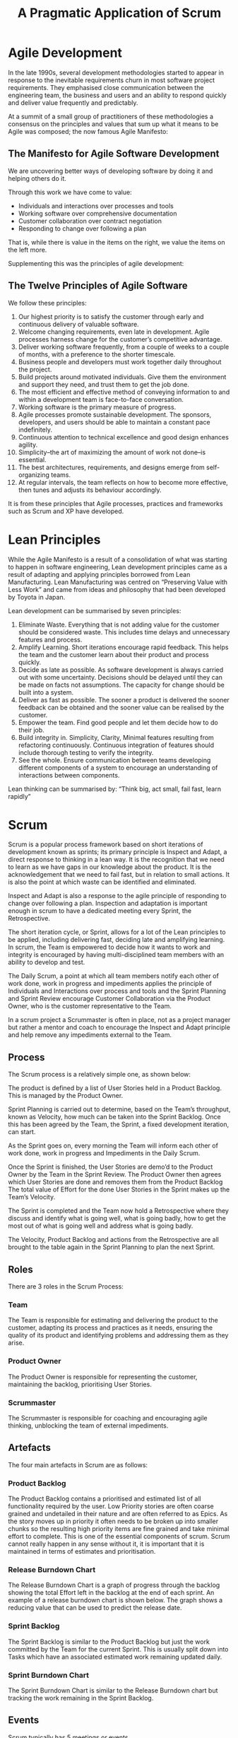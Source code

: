 #+TITLE: A Pragmatic Application of Scrum

* Agile Development

  In the late 1990s, several development methodologies started to
  appear in response to the inevitable requirements churn in most
  software project requirements. They emphasised close communication
  between the engineering team, the business and users and an ability
  to respond quickly and deliver value frequently and predictably.

  At a summit of a small group of practitioners of these methodologies
  a consensus on the principles and values that sum up what it means
  to be Agile was composed; the now famous Agile Manifesto:

** The Manifesto for Agile Software Development

   We are uncovering better ways of developing software by doing it
   and helping others do it.

   Through this work we have come to value:

   - Individuals and interactions over processes and tools
   - Working software over comprehensive documentation
   - Customer collaboration over contract negotiation
   - Responding to change over following a plan

   That is, while there is value in the items on the right, we value
   the items on the left more.

   Supplementing this was the principles of agile development:

** The Twelve Principles of Agile Software

   We follow these principles:

   1. Our highest priority is to satisfy the customer through early
      and continuous delivery of valuable software.
   2. Welcome changing requirements, even late in development. Agile
      processes harness change for the customer’s competitive
      advantage.
   3. Deliver working software frequently, from a couple of weeks to a
      couple of months, with a preference to the shorter timescale.
   4. Business people and developers must work together daily
      throughout the project.
   5. Build projects around motivated individuals. Give them the
      environment and support they need, and trust them to get the job
      done.
   6. The most efficient and effective method of conveying information
      to and within a development team is face-to-face conversation.
   7. Working software is the primary measure of progress.
   8. Agile processes promote sustainable development. The sponsors,
      developers, and users should be able to maintain a constant pace
      indefinitely.
   9. Continuous attention to technical excellence and good design
      enhances agility.
   10. Simplicity–the art of maximizing the amount of work not done–is
       essential.
   11. The best architectures, requirements, and designs emerge from
       self-organizing teams.
   12. At regular intervals, the team reflects on how to become more
       effective, then tunes and adjusts its behaviour accordingly.

   It is from these principles that Agile processes, practices and
   frameworks such as Scrum and XP have developed.

* Lean Principles

  While the Agile Manifesto is a result of a consolidation of what was
  starting to happen in software engineering, Lean development
  principles came as a result of adapting and applying principles
  borrowed from Lean Manufacturing. Lean Manufacturing was centred on
  “Preserving Value with Less Work” and came from ideas and philosophy
  that had been developed by Toyota in Japan.

  Lean development can be summarised by seven principles:

  1. Eliminate Waste. Everything that is not adding value for the
     customer should be considered waste. This includes time delays
     and unnecessary features and process.
  2. Amplify Learning. Short iterations encourage rapid feedback. This
     helps the team and the customer learn about their product and
     process quickly.
  3. Decide as late as possible. As software development is always
     carried out with some uncertainty. Decisions should be delayed
     until they can be made on facts not assumptions. The capacity for
     change should be built into a system.
  4. Deliver as fast as possible. The sooner a product is delivered
     the sooner feedback can be obtained and the sooner value can be
     realised by the customer.
  5. Empower the team. Find good people and let them decide how to do
     their job.
  6. Build integrity in. Simplicity, Clarity, Minimal features
     resulting from refactoring continuously. Continuous integration
     of features should include thorough testing to verify the
     integrity.
  7. See the whole. Ensure communication between teams developing
     different components of a system to encourage an understanding of
     interactions between components.

  Lean thinking can be summarised by: “Think big, act small, fail
  fast, learn rapidly”

* Scrum

  Scrum is a popular process framework based on short iterations of
  development known as sprints; its primary principle is Inspect and
  Adapt, a direct response to thinking in a lean way. It is the
  recognition that we need to learn as we have gaps in our knowledge
  about the product. It is the acknowledgement that we need to fail
  fast, but in relation to small actions. It is also the point at
  which waste can be identified and eliminated.

  Inspect and Adapt is also a response to the agile principle of
  responding to change over following a plan. Inspection and
  adaptation is important enough in scrum to have a dedicated meeting
  every Sprint, the Retrospective.

  The short iteration cycle, or Sprint, allows for a lot of the Lean
  principles to be applied, including delivering fast, deciding late
  and amplifying learning. In scrum, the Team is empowered to decide
  how it wants to work and integrity is encouraged by having
  multi-disciplined team members with an ability to develop and test.

  The Daily Scrum, a point at which all team members notify each other
  of work done, work in progress and impediments applies the principle
  of Individuals and Interactions over process and tools and the
  Sprint Planning and Sprint Review encourage Customer Collaboration
  via the Product Owner, who is the customer representative to the
  Team.

  In a scrum project a Scrummaster is often in place, not as a project
  manager but rather a mentor and coach to encourage the Inspect and
  Adapt principle and help remove any impediments external to the
  Team.

** Process

   The Scrum process is a relatively simple one, as shown below:

   [[file:scrum.png]]

   The product is defined by a list of User Stories held in a Product
   Backlog. This is managed by the Product Owner.

   Sprint Planning is carried out to determine, based on the Team’s
   throughput, known as Velocity, how much can be taken into the Sprint
   Backlog. Once this has been agreed by the Team, the Sprint, a fixed
   development iteration, can start.
   
   As the Sprint goes on, every morning the Team will inform each other
   of work done, work in progress and Impediments in the Daily Scrum.
   
   Once the Sprint is finished, the User Stories are demo’d to the
   Product Owner by the Team in the Sprint Review. The Product Owner
   then agrees which User Stories are done and removes them from the
   Product Backlog The total value of Effort for the done User Stories
   in the Sprint makes up the Team’s Velocity.
   
   The Sprint is completed and the Team now hold a Retrospective where
   they discuss and identify what is going well, what is going badly,
   how to get the most out of what is going well and address what is
   going badly.
   
   The Velocity, Product Backlog and actions from the Retrospective are
   all brought to the table again in the Sprint Planning to plan the
   next Sprint.

** Roles
   
   There are 3 roles in the Scrum Process:

*** Team

    The Team is responsible for estimating and delivering the product
    to the customer, adapting its process and practices as it needs,
    ensuring the quality of its product and identifying problems and
    addressing them as they arise.

*** Product Owner

    The Product Owner is responsible for representing the customer,
    maintaining the backlog, prioritising User Stories.

*** Scrummaster

    The Scrummaster is responsible for coaching and encouraging agile
    thinking, unblocking the team of external impediments.

** Artefacts

   The four main artefacts in Scrum are as follows:

*** Product Backlog

    The Product Backlog contains a prioritised and estimated list of
    all functionality required by the user. Low Priority stories are
    often coarse grained and undetailed in their nature and are often
    referred to as Epics. As the story moves up in priority it often
    needs to be broken up into smaller chunks so the resulting high
    priority items are fine grained and take minimal effort to
    complete. This is one of the essential components of scrum. Scrum
    cannot really happen in any sense without it, it is important that
    it is maintained in terms of estimates and prioritisation.

*** Release Burndown Chart

    The Release Burndown Chart is a graph of progress through the
    backlog showing the total Effort left in the backlog at the end of
    each sprint. An example of a release burndown chart is shown
    below. The graph shows a reducing value that can be used to
    predict the release date.

    [[file:grafx-burndown-chart-example.jpg]]

*** Sprint Backlog

    The Sprint Backlog is similar to the Product Backlog but just the
    work committed by the Team for the current Sprint. This is usually
    split down into Tasks which have an associated estimated work
    remaining updated daily.

*** Sprint Burndown Chart

    The Sprint Burndown Chart is similar to the Release Burndown chart
    but tracking the work remaining in the Sprint Backlog.

** Events

   Scrum typically has 5 meetings or events.

*** Sprint Planning

    At sprint planning, the Team decides how much capacity they have
    for the next sprint, based on their previous Sprints’
    Velocities. The Product Owner also decides on a goal for the
    Sprint. The Team then goes through the backlog with the PO,
    ensuring User Acceptance Criteria are up to date and estimates are
    correct, and commit to User Stories until the effort required to
    complete them matches their expected Velocity. This list is the
    Sprint Backlog.

    The User Stories on the Sprint Backlog can then be split down into
    individual tasks and the remaining work estimated. Once the total
    remaining work has been estimated and both Team and Product owner
    are happy with the Sprint Backlog, the Team commits to doing the
    work in the Sprint and the remaining work value used as a starting
    point for the Sprint Burndown Chart.

*** Sprint

    The sprint is when the work is carried out by the Team. The Sprint
    Burndown Chart can be used to monitor progress as the remaining
    work is reduced on a daily basis or more frequently. The Sprint
    backlog is fixed for the duration of the sprint and the Team gets
    on with the work, ensuring integrity and quality of the product
    they are producing.

*** Daily Scrum

    At a fixed time every day of the Sprint, usually first thing in
    the morning, the team gets together for a quick stand-up
    face-to-face meeting to inform each other of yesterday’s progress,
    today’s tasks and any impediments that are blocking their progress
    on a particular task or story. The Daily Scrum is a very important
    part of scrum. It encourages communication, allows the team to
    identify issues early and impediments cleared as and when they
    happen.

*** Sprint Review

    The purpose of the sprint review is for the Team to demo the User
    Stories to the Product Owner and any other potential users or user
    representatives. The Product Owner can try out the features, ask
    questions and possibly formulate new User Stories for scenarios
    not covered by the original User Acceptance Criteria. Once the
    Product Owner is satisfied that a User Story is complete, they
    mark the User Story as done and remove it from the backlog.

    Once all User Stories are demo’d and marked as done or otherwise,
    the total effort for those User Stories is recorded as the Team’s
    Velocity for the Sprint.

*** Retrospective

    After the Sprint Review the team carries out a Retrospective on
    the previous sprint, possibly including feedback from the Sprint
    Review. The retrospective can take many forms, but typically
    involves analysing good and bad things that are happening within
    the Team, Process etc. and identifying actions to resolve them.


* Applying Scrum Principles and Practices to your Project

  While some scrum practitioners are quite strict in their approach to
  applying scrum, I believe it is up to the team to determine how best
  to apply scrum to their project. I have put together some thoughts
  based on my experience as to when the items above are essential,
  eneficial, unnecessary or sometimes a hindrance.

  If you make choices based on my experience, only time and your
  experience will tell whether they were the right ones. Therefore it
  may be appropriate to adopt the whole of scrum and then use the
  Retrospective to adapt the process as needed.

** Roles

*** Product Owner

    The product owner is the human interface to your users. This role
    is essential if you want to truly capture your users’ needs. It is
    possible that a single person could fulfil 2 roles, Product Owner
    and Scrummaster, although there will be a risk of encouraging the
    ompromising of agile and lean principles by that one person as
    they will be occupying 2 roles where conflicting interests may
    need to be resolved.

    I would always recommend that for any development, even for a Team
    of 1, the Product Owner should be outside the team.

*** Team

    It goes without saying that the team is essential, otherwise the
    work will just not be done. Ideally the team should have members
    that are multi-disciplined engineers, although this is not always
    possible. However the team should always have within it all the
    capability to design, develop and fully test User Stories and the
    product to a point where the Product Owner can agree to the User
    Story being done.

    The ideal team size is said to be around 8 members. Much more than
    this will start to get difficult, but many principles can still be
    applied. The more people there are in a team, the more amplified
    the difference of opinion may become, also the amount of work in
    progress for the team as a whole increases meaning they will have
    to keep a closer eye on in sprint progress.

    Smaller teams however have different problems. It is more affected
    by external distraction and often can be difficult to maintain a
    predictable velocity. The constant production of a Sprint Backlog
    that is rarely completed each sprint can be a real discouragement,
    especially to a small team starting out with scrum. Often at this
    time it is very important for the team to analyse the way that its
    working and adapt scrum to reduce the amount of wasted time.

*** Scrummaster

    The scrummaster is an interesting role. Many people say that if a
    team is mature, understands scrum fully, is thinking in an agile
    and lean manner, then it shouldn’t need a scrummaster. The
    scrummaster generally acts as a coach and mentor, so is important
    for any team starting with scrum. Some teams even rotate the role
    of Scrummaster each sprint so everyone gets a chance to learn
    about applying scrum.

    I would suggest that for teams of more than 1 then the role is
    needed, especially on start-up. Only when a team and product is
    mature is a scrummaster no longer needed, although even that is
    debatable, as the scrummaster often brings more benefits than just
    coaching

** Artefacts

*** Product Backlog

    The product backlog is essential, it defines the product, it
    defines the future of the product, it is the basis for estimating,
    prioritising and planning. The whole backlog should be prioritised
    and estimated, with regular ‘grooming’ sessions to ensure that it
    reflects priorities and expectations.

    You cannot do scrum without a product backlog.

*** Release Burndown Chart

    The release burndown chart is just a means of visualising the
    Product Backlog; it is a means to an end. When used alongside the
    Product Backlog, the Release Burndown Chart can be used to assist
    planning and strategy.

    How you visualise the progress through the backlog is up to you. I
    would suggest a Release Burndown Chart as a starting
    point. Cumulative Flow Diagrams are also very useful for
    identifying lead times and bottlenecks, based on the change of
    work In progress and are a good substitute for Release Burndown
    Charts.

*** Sprint Backlog

    The sprint backlog is a means of batching up work and tracking
    small incremental batches of work. For a large team I would
    suggest that in order for inspecting efficiency and tracking
    progress then this is an essential item

    However, for small teams that have an unpredictable velocity the
    generation of the Sprint Backlog during Sprint Planning can be a
    frustrating experience. Perhaps working directly from the Product
    Backlog is more appropriate. Inspection of metrics gleaned from
    the changing state of the Product Backlog may be more appropriate
    in improving efficiency and tracking progress than a Sprint
    Backlog.

*** Sprint Burndown Chart

    Much like the Release Burndown Chart, the Sprint Burndown Chart is
    just a means of visualising the progress through the Sprint
    Backlog. It is a very useful graph and I would recommend that if a
    Sprint Backlog is present, then a Sprint Burndown Chart is
    essential.

** Events

   The first thing I would say that presuming there is more than 1
   person involved with a project (Product Owner and 1 man Team as a
   minimum) then these events are all necessary, how they are carried
   out depends very much on how the artefacts are being used. I have
   included some notes on each event.

*** Sprint Planning

    Sprint planning is about just that, planning the Sprint. A goal
    should always be set for the sprint by the Product Owner; an
    expected target should also be set on the Product Backlog, based
    on the Velocity.

    Whether a Sprint backlog should be used was mentioned briefly
    earlier.

    The Sprint Planning meeting is often a good opportunity for some
    Product Backlog grooming in terms of estimating and prioritising.

*** Daily Scrum

    The Daily scrum is there to encourage communication and keep
    everyone up to date. It requires minimal effort for small teams;
    it can even be done remotely if needed, although a lot of
    practitioners would discourage this.

    The important thing is that everyone is up to date with what the
    team is doing and impediments are being reported and addressed.

*** Sprint Review

    The sprint review is necessary to check that the work in the
    sprint backlog has been done. If you are adopting a more pipeline
    approach, just taking work directly from the product backlog, then
    it may be more appropriate for the Product Owner to review each
    User Story as the team completes them. That way, work in progress
    is also kept to a minimum.

*** Retrospective

    Inspect and Adapt is an essential principle of scrum. It is
    important that you determine ways and means of analysing what’s
    going well and badly as a Team and the Retrospective is the best
    point at which to do this. As a 1 member team it is just as
    appropriate to carry out a retrospective yourself at the end of a
    sprint and record actions in order to improve the efficiency of
    the way you work.
